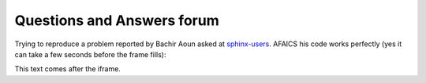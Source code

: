 Questions and Answers forum
===========================

Trying to reproduce a problem reported by Bachir Aoun asked at
`sphinx-users
<https://groups.google.com/forum/embed/?place=forum%2Fsphinx-users&showsearch=true&showpopout=true&showtabs=false&parenturl=http%3A%2F%2Fluc.lino-framework.org%2Fblog%2F2016%2F0107a.html#!topic/sphinx-users/-k3HteNGu1o[1-25]>`_.
AFAICS his code works perfectly (yes it can take a few seconds before
the frame fills):

.. raw:: html

   <iframe id="forum_embed"
     src="javascript:void(0)"
     scrolling="no"
     frameborder="0"
     width="900"
     height="300">
   </iframe>

   <script type="text/javascript">
     document.getElementById('forum_embed').src =
        'https://groups.google.com/forum/embed/?place=forum/sphinx-users'
        + '&showsearch=true&showpopout=true&showtabs=false'
        + '&parenturl=' + encodeURIComponent(window.location.href);
   </script>


This text comes after the iframe.
